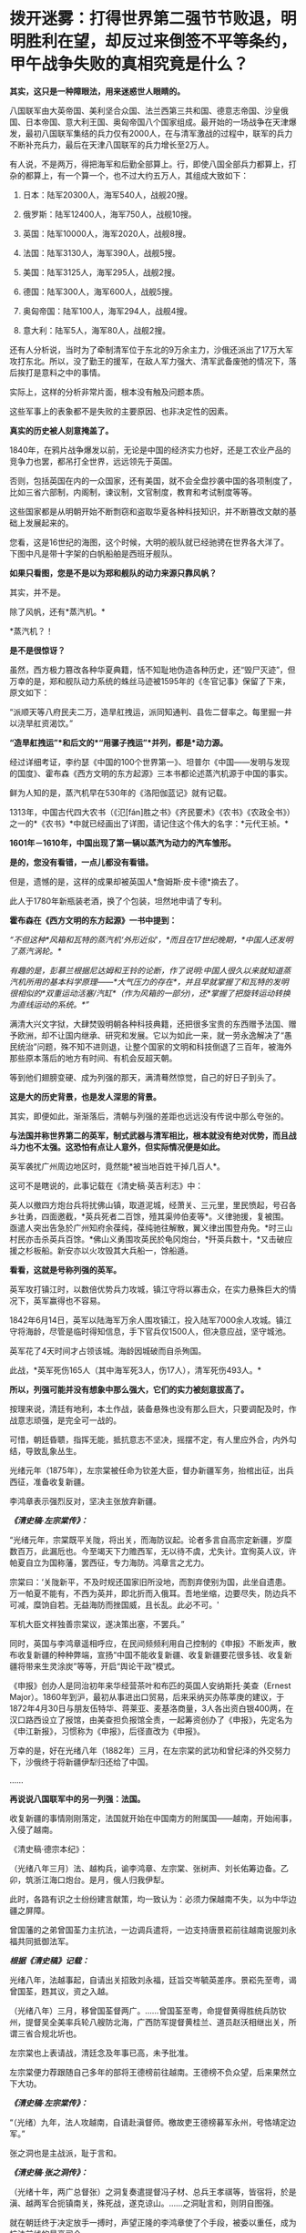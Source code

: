 * 拨开迷雾：打得世界第二强节节败退，明明胜利在望，却反过来倒签不平等条约，甲午战争失败的真相究竟是什么？
*其实，这只是一种障眼法，用来迷惑世人眼睛的。*

八国联军由大英帝国、美利坚合众国、法兰西第三共和国、德意志帝国、沙皇俄国、日本帝国、意大利王国、奥匈帝国八个国家组成。最开始的一场战争在天津爆发，最初八国联军集结的兵力仅有2000人，在与清军激战的过程中，联军的兵力不断补充兵力，最后在天津八国联军的兵力增长至2万人。

[[./img/61-0.jpeg]]

有人说，不是两万，得把海军和后勤全部算上。行，即使八国全部兵力都算上，打杂的都算上，有一个算一个，也不过大约五万人，其组成大致如下：

1. 日本：陆军20300人，海军540人，战舰20搜。

2. 俄罗斯：陆军12400人，海军750人，战舰10搜。

3. 英国：陆军10000人，海军2020人，战舰8搜。

4. 法国：陆军3130人，海军390人，战舰5搜。

5. 美国：陆军3125人，海军295人，战舰2搜。

6. 德国：陆军300人，海军600人，战舰5搜。

7. 奥匈帝国：陆军100人，海军294人，战舰4搜。

8. 意大利：陆军5人，海军80人，战舰2搜。

还有人分析说，当时为了牵制清军位于东北的9万余主力，沙俄还派出了17万大军攻打东北。所以，没了勤王的援军，在敌人军力强大、清军武备废弛的情况下，落后挨打是意料之中的事情。

[[./img/61-1.jpeg]]

[[./img/61-2.jpeg]]

实际上，这样的分析非常片面，根本没有触及问题本质。

这些军事上的表象都不是失败的主要原因、也非决定性的因素。

*真实的历史被人刻意掩盖了。*

1840年，在鸦片战争爆发以前，无论是中国的经济实力也好，还是工农业产品的竞争力也罢，都吊打全世界，远远领先于英国。

否则，包括英国在内的一众国家，还有美国，就不会全盘抄袭中国的各项制度了，比如三省六部制，内阁制，谏议制，文官制度，教育和考试制度等等。

这些国家都是从明朝开始不断剽窃和盗取华夏各种科技知识，并不断篡改文献的基础上发展起来的。

您看，这是16世纪的海图，这个时候，大明的舰队就已经驰骋在世界各大洋了。下图中凡是带十字架的白帆船舶是西班牙舰队。

[[./img/61-3.jpeg]]

[[./img/61-4.jpeg]]

[[./img/61-5.jpeg]]

[[./img/61-6.jpeg]]

[[./img/61-7.jpeg]]

[[./img/61-8.jpeg]]

*如果只看图，您是不是以为郑和舰队的动力来源只靠风帆？*

其实，并不是。

除了风帆，还有*蒸汽机。*

*蒸汽机？！

*是不是很惊讶？*

虽然，西方极力篡改各种华夏典籍，恬不知耻地伪造各种历史，还“毁尸灭迹”，但万幸的是，郑和舰队动力系统的蛛丝马迹被1595年的《冬官记事》保留了下来，原文如下：

“派顺天等八府民夫二万，造旱舡拽运，派同知通判、县佐二督率之。每里掘一井以浇旱舡资渴饮。”

*“造旱舡拽运”*和后文的*“用骡子拽运”*并列，都是*动力源。*

经过详细考证，李约瑟《中国的100个世界第一》、坦普尔《中国------发明与发现的国度》、霍布森《西方文明的东方起源》三本书都论述蒸汽机源于中国的事实。

鲜为人知的是，蒸汽机早在530年的《洛阳伽蓝记》就有记载。

1313年，中国古代四大农书（《氾[fán]胜之书》《齐民要术》《农书》《农政全书》）之一的*《农书》*中就已经画出了详图，请记住这个伟大的名字：*元代王祯。*

[[./img/61-9.jpeg]]

*1601年－1610年，中国出现了第一辆以蒸汽为动力的汽车雏形。*

*是的，您没有看错，一点儿都没有看错。*

但是，遗憾的是，这样的成果却被英国人*詹姆斯·皮卡德*摘去了。

此人于1780年新瓶装老酒，换了个包装，坦然地申请了专利。

*霍布森在《西方文明的东方起源》一书中提到：*

/“不但这种*风箱和瓦特的蒸汽机‘外形近似'，*而且在17世纪晚期，*中国人还发明了蒸汽涡轮。*/

/有趣的是，彭慕兰根据尼达姆和王铃的论断，作了说明:中国人很久以来就知道蒸汽机所用的基本科学原理------*大气压力的存在*，并且早就掌握了和瓦特的发明很相似的*双重运动活塞/汽缸*（作为风箱的一部分)，还*掌握了把旋转运动转换为直线运动的系统。*”/

满清大兴文字狱，大肆焚毁明朝各种科技典籍，还把很多宝贵的东西赠予法国、赠予欧洲，却不让国内继承、研究和发展。它以为如此一来，就一劳永逸解决了“愚民统治”问题，殊不知不进则退，让整个国家的文明和科技倒退了三百年，被海外那些原本落后的地方有时间、有机会反超天朝。

等到他们翅膀变硬、成为列强的那天，满清蓦然惊觉，自己的好日子到头了。

*这是大的历史背景，也是发人深思的背景。*

其实，即便如此，渐渐落后，清朝与列强的差距也远远没有传说中那么夸张的。

*与法国并称世界第二的英军，制式武器与清军相比，根本就没有绝对优势，而且战斗力也不太强。这恐怕有点让人意外，但实际情况便是如此。*

英军袭扰广州周边地区时，竟然能*被当地百姓干掉几百人*。

这可不是瞎说的，此事记载在《清史稿·英吉利志》中：

英人以撤四方炮台兵将扰佛山镇，取道泥城，经萧关、三元里，里民愤起，号召各乡壮勇，四面邀截，*英兵死者二百馀，殪其渠帅伯麦等*。义律驰援，复被围。亟遣人突出告急於广州知府余葆纯，葆纯驰往解散，翼义律出围登舟免。*时三山村民亦击杀英兵百馀。*佛山义勇围攻英民於龟冈炮台，*歼英兵数十，*又击破应援之杉板船。新安亦以火攻毁其大兵船一，馀船遁。

*看看，这就是号称列强的英军。*

英军攻打镇江时，以数倍优势兵力攻城，镇江守将以寡击众，在实力悬殊巨大的情况下，英军赢得也不容易。

1842年6月14日，英军以陆海军万余人围攻镇江，投入陆军7000余人攻城。镇江守将海龄，尽管是临时得知信息，手下官兵仅1500人，但决意应战，坚守城池。

英军花了4天时间才占领该城。海龄因城破而自杀殉国。

此战，*英军死伤165人（其中海军死3人，伤17人），清军死伤493人。*

*所以，列强可能并没有想象中那么强大，它们的实力被刻意拔高了。*

按理来说，清廷有地利，本土作战，装备悬殊也没有那么巨大，只要调配及时，作战意志顽强，是完全可一战的。

可惜，朝廷昏聩，指挥无能，抵抗意志不坚决，摇摆不定，有人里应外合，内外勾结，导致乱象丛生。

光绪元年（1875年），左宗棠被任命为钦差大臣，督办新疆军务，抬棺出征，出兵西征，准备收复新疆。

李鸿章表示强烈反对，坚决主张放弃新疆。

*/《清史稿·左宗棠传》：/*

“光绪元年，宗棠既平关陇，将出关，而海防议起。论者多言自高宗定新疆，岁糜数百万，此漏卮也。今至竭天下力赡西军，无以待不虞，尤失计。宜徇英人议，许帕夏自立为国称藩，罢西征，专力海防。鸿章言之尤力。

宗棠曰：‘关陇新平，不及时规还国家旧所没地，而割弃使别为国，此坐自遗患。万一帕夏不能有，不西为英并，即北折而入俄耳。吾地坐缩，边要尽失，防边兵不可减，糜饷自若。无益海防而挫国威，且长乱。此必不可。'

军机大臣文祥独善宗棠议，遂决策出塞，不罢兵。”

同时，英国与李鸿章遥相呼应，在民间频频利用自己控制的《申报》不断发声，散布收复新疆的种种弊端，宣扬“中国不能收复新疆、收复新疆要花很多钱、收复新疆将带来生灵涂炭”等等，开启“舆论干政”模式。

《申报》创办人是同治初年来华经营茶叶和布匹的英国人安纳斯托·美查（Ernest
Major）。1860年到沪，最初从事进出口贸易，后来采纳买办陈莘庚的建议，于1872年4月30日与朋友伍特华、蒋莱亚、麦基洛商量，3人各出资白银400两，在汉口路西设立了报馆，由美查担负报馆全责，一起筹资创办了《申报》，先定名为《申江新报》，习惯称为《申报》，后径直改为《申报》。

万幸的是，好在光绪八年（1882年）三月，在左宗棠的武功和曾纪泽的外交努力下，沙俄终于将新疆伊犁归还给了中国。

......

*再说说八国联军中的另一列强：法国。*

收复新疆的事情刚刚落定，法国就开始在中国南方的附属国------越南，开始闹事，入侵了越南。

《清史稿·德宗本纪》：

（光绪八年三月）法、越构兵，谕李鸿章、左宗棠、张树声、刘长佑筹边备。乙卯，筑浙江海口炮台。是月，俄人归我伊犁。

此时，各路有识之士纷纷建言献策，均一致认为：必须力保越南不失，以为中华边疆之屏障。

曾国藩的之弟曾国荃力主抗法，一边调兵遣将，一边支持唐景崧前往越南说服刘永福共同抵御法军。

*/根据《清史稿》记载：/*

光绪八年，法越事起，自请出关招致刘永福，廷旨交岑毓英差序。景崧先至粤，谒曾国荃，韪其议，资之入越。

（光绪八年）三月，移曾国荃督两广。......曾国荃至粤，命提督黄得胜统兵防钦州，提督吴全美率兵轮八艘防北海，广西防军提督黄桂兰、道员赵沃相继出关，所谓三省合规北圻也。

左宗棠也上表请战，清廷念及年事已高，未予批准。

左宗棠便力荐跟随自己多年的部将王德榜前往越南。王德榜不负众望，后来果然立下大功。

/*《清史稿·左宗棠传》：*/

“（光绪）九年，法人攻越南，自请赴滇督师。檄故吏王德榜募军永州，号恪靖定边军。”

张之洞也是主战派，耻于言和。

/*《清史稿·张之洞传》：*/

（光绪十年，两广总督张）之洞复奏遣提督冯子材、总兵王孝祺等，皆宿将，於是滇、越两军合扼镇南关，殊死战，遂克谅山。......之洞耻言和，则阴自图强。

就在朝廷终于决定放手一搏时，声望正隆的李鸿章使了个手段，被委以重任，成为抗法前线的最高司令。

*然而，这家伙压根儿没去越南，而是掉头跑去上海，找法国人议和去了！*

[[./img/61-10.jpeg]]

/*《清史稿·越南传》中是这样记载的，这点不会冤枉李大人：*/

（光绪九年）三月，法军破南定。帝谕广西布政使徐延旭出关会商，黄桂兰、赵沃筹防。李鸿章丁忧，夺情回北洋大臣任，鸿章恳辞。至是，命鸿章赴广东督办越南事宜，粤、滇、桂三省防军均归节制。

*鸿章奏拟赴上海统筹全局。*

法使宝海在天津议约久不协，奉调回国，以参赞谢满禄代理。

*刘永福与法人战於河内之纸桥，大破法军，阵斩法将李成利，*越王封永福一等男。徐延旭奏留唐景崧防营效用，并陈永福战绩。帝促李鸿章回北洋大臣任，并询法使脱利古至沪状，令鸿章定期会议。

脱利古询鸿章：‘是否助越？'鸿章仍以边界、剿匪为辞，而法兵已转攻顺化国都，迫其议约。鸿章与法新使德理议不就，法兵声言犯粤，广东戒严。

法国人的心思很简单，想以武力威胁，换取好处，稍有小胜之后，就梦想逼迫中国签署不平等条约。

可是，在越作战的清军不断与法军交战，且愈战愈勇，而法军太不争气，偶有小胜之后便是遭遇大败，导致议和之事一波三折。

当法国人发现清军战斗意志顽强，且坚决作战到底时，他们绝望了。因为再打下去，根本就没有任何胜算。这可怎么办？

于是，他们主动提出签约。

这下，可把一直苦于议和而没有进展的李鸿章高兴坏了。

李鸿章想趁早完成任务，法国人要什么条件，统统答应，满足他们好了。

光绪十年四月，李鸿章与法总兵*福禄诺*在天津商订条款，谕滇、桂防军候旨进止。鸿章旋以和约五款入告，大略言：“中国南界毗连北圻，法国任保护，不虞侵占。中国应许於毗连北圻之边界，法、越货物听其运销，将来法与越改约，决不插入伤中国体面之语。

朝旨报可，予鸿章全权画押。

既而法公使以简明条约法文与汉文不符相诘，帝责鸿章办理含混，舆论均集矢鸿章，指为“通夷”。

根据清史稿上述记载，签约时，李鸿章立即要求前线停止进攻，然后与法国总兵福禄诺在天津订立条款，双方签字画押。

可是，令人震惊的事情发生了，签约之后，法国人居然说，条约的中文版本与法文版本严重不符！

一时，舆论哗然，群情激奋，李鸿章被指“通夷”，里通外敌。因为条款不符，法国人也不答应。

眼见双方剑拔弩张，准备继续开战，李鸿章非常郁闷，不想重启战端。

他可是淮军领袖，门生故吏遍布天下。

他立刻给自己的老部下、时任广西巡抚的潘鼎新送去了一封密信。潘鼎新坚决执行李鸿章的旨意，想尽各种办法使坏，拖延战事。

哪怕是光绪下旨，潘鼎新也阳奉阴违，找各种借口推脱，一会儿奏报粮草不足，一会儿又说武器弹药不够充盈，无法作战。

这个狗腿子不仅自己大打太极，还设法阻止冯子材作战。潘鼎新不仅一路狂退，还在前线将领那里散布消极消息：

有什么好打的，很快就会议和，这些事最终还是要靠外交来解决的。

/*《清史稿·冯子材传》：*/

（冯子材要出战）潘鼎新止之，群议亦不欲战。子材力争，亲率勤军袭文渊，於是三至关外矣。宵薄敌垒，斩虏多。

当前线战事紧张时，张之洞被从山西巡抚任上火线提拔为两广总督。

张之洞到任后，首先支持唐景崧招募将士，整军备战，接着又恭请老将冯子材出山。上阵父子兵，冯子材亲率两个儿子冲锋陷阵，一路追杀法军，法国人丢盔弃甲，落荒而逃。

跟随左宗棠多年的楚军老将王德榜参战后，虽然率领的主力只是临时募集的士兵，并非精锐之师，但在高昂的士气下，仍旧打得法军屁滚尿流。

*当时，英国海军称霸世界，法国陆军号称第一。*

/1885年（光绪十一年），清军大败法国的海陆军。/

/在镇南关，法军大败，被清军一路追杀；/

/在镇海，侵华海军司令孤拔被清军轰死；/

/在台湾淡水，法军的军旗，也被清军夺走；/

/....../

*这一仗，法国颜面扫地，所谓的强国光环也黯然无光。*

在这样形势大好的局面下，谁都没有料到李鸿章竟会满足洋人各种无理要求，与之签订丧权辱国的不平等条约。

[[./img/61-11.jpeg]]

*那么，问题来了，为什么李鸿章要这么做呢？*

原来，李鸿章开办的“洋务运动”，其实就是*逢洋必跪*的运动（这也是崇洋媚外的开始）。

这一切得从洋务运动兴起的背景，以及一个名叫*李提摩太*的传教士说起。

如果给来华传教士列个排名，论对中国历史的深刻影响，李提摩太可能要超越利玛窦和他的继任者龙华民。

[[./img/61-12.jpeg]]

*李提摩太拉曾国藩、李鸿章入会，还忽悠了光绪。*

要厘清中国近代的历史认清一些真相，无论如何都绕不开一直无形的大手，------来自海外的资本财阀。而这是历史书中恰恰缺失的那部分内容。

1759
年末，瑞典东印度公司“卡尔王子号“抵达中国广东。船上的犹太商人是国际公鸡会成员，他们登陆后举行了庆贺集会，这是有史可考的公鸡会在中国活动的最早记录。

1768年，英格兰总会辖下的谊庐第407分会在广东举行集会。鸦片战争后，随着大量涌入的外国商人和军队，共济会也在中国沿海依照通商条约开放的港口城市逐渐建立起来：上海、宁波、天津、九江、青岛、威海、南京、北京、哈尔滨、成都......

曾国藩是军机大臣穆彰阿的得意弟子，十年间被提拔了七次。

1851年，太平天国运动爆发。鉴于国库空虚，军备松弛，*刚刚继位的咸丰下旨令回乡丁忧的曾国藩和湖南巡抚张亮基合作组织团练，镇压起义。*

湘军由此成立，其后十年间不断壮大。

为了消灭太平军，曾氏家族齐上阵，并在军中担任要职。太平军其实并没有那么强，却因为“飞鸟尽，良弓藏”的道理，拖着打了十年。太平军被消灭后，湘军怎么办？要解散吗？

曾家靠战功获得地位，一旦解散，后果实难预料。树大招风，遭人忌恨，政敌也不少啊。

*由于前路难测，曾家人屡屡向曾国藩进言举事。曾国藩当时也很纠结。平心而论，当时如果举事，成功几率很大。*

但他为什么最后放弃了呢？

因为他意识到了一个*关键问题。*

在与太平军交战的十年间，双方都是靠着对外军购，靠着洋人输送的军备作战。所以，*影响最终结果的，并不是交战双方，而是幕后的资本。*

倘若举事，他也只是建立了一个类似太平军的政权而已。

下一个来打自己的会是谁？是李鸿章的淮军吗？

在没有展现出绝对的优势实力前，外国各方势力仍旧认为清廷才是最终可以谈判和获利的最佳对象。

有鉴于此，*曾国藩彻底放弃了称帝的打算。*

李鸿章与曾国藩处于相同位置，自然能感同身受。既然称帝不是出路，地方割据也毫无前途，那么*唯一的办法就是回到原有体系下继续做官，与洋人通力合作，逼退政敌，巩固地位了。*

*于是，洋务运动便在这样的背景下被提了出来。*

看到这里，也许你就明白了，疑古派和崇洋派是如何兴起的。

公鸡会到处建会馆，刻意营造了一种“精英文化圈”，但凡加入其中，就能与众不同，给人的感觉就是身份、地位、人脉的象征。

*为了扩大洋务运动的影响，李鸿章相中了一个传教士李提摩太，加以重点培养。*

[[./img/61-13.jpeg]]

李提摩太（Timothy
Richard，1845-1919）英国国教浸礼会传教士、公鸡会员，23岁加入伦敦浸礼会后，自愿到中国传教。

他于1870年12月抵达上海，效仿利玛窦传教。他以中国士民乐于接受的方式传布新教，*重点吸引中国知识分子和上层官员等社会精英*，与李鸿章、张之洞等诸多官员皆有较深的私人交往，张之洞曾拨款一千两资助广学会。*凡是社会各界有影响力的人物，李提摩太都积极结交*，包括曾国荃、左宗棠、康有为、孙中山等等。

[[./img/61-14.jpeg]]

*以下引用何新研究资料：*

1880年9月李提摩太与李鸿章在天津初次会面，得到李鸿章支持，去当时遭受旱灾而富产煤矿的山西赈灾，同时为中国官员宣讲西方科技及传教。他为此花费1000英镑购买书籍及仪器，匆忙补课自修，而后向中国官绅宣讲哥白尼发现天心说的秘密、化学的奥秘、蒸汽机带给人类的福利、电力的奇迹等科普知识，并作示范表演，吸收信众。

1886年，李提摩太来到北京，主要进行演讲和著述。其后在上海出版了《七国新学备要》，介绍西方英法等各国的教育情况，他在书中建议清朝政府每年应当拿出100万两白银作为教育改革的经费。

1886年11月，李提摩太移居北京，受曾纪泽（曾国藩之子）委托，担任曾家私人教师，为曾氏子侄教授英文。

1890年，李提摩太应李鸿章之约，去天津任英文的《中国时报》的中文版主笔，该报经常发表呼吁和引导清朝改革的社论。

1891年10月，李提摩太到上海主持共济会基金在华设立的宣传机构“同文书会”。奉英国共济会指示，李提摩太接替韦廉臣担任该会督办（后改称总干事）。

同文书会又称广学会。此后李提摩太长期负责广学会的工作（1891年-1916年），他主持该会达二十五年之久，出版《万国公报》等十几种报刊。

*广学会表面是一家宗教性出版机构*，实际是一家兼具情报职能，为英国M5*（军情5处）*和共济会收集信息的情报机构。广学会先后在华出版2000多种书籍和小册子，是中国规模最大的出版机构之一。

李提摩太主持翻译了一些著名书籍，这些著作对当时中国社会思潮变化影响很大，在相当程度上引导了19世纪末的改革思潮。

李提摩太本人中文很好，他的主要译著有：《在华四十五年》（回忆录）、《七国新学备要》、《天下五大洲各大国》、《百年一觉》、《欧洲八大帝王传》、《泰西新史揽要》、《新政策》等20多种。

其中《泰西新史揽要》为英国马恳西所著，由李提摩太和蔡尔康（1851~1921）合译，1895年出版。内容是介绍19世纪欧美各国政治变法的历史，出版后风行一时，印行3万部。此书通过翁同和推荐给光绪帝，是戊戌变法时期光绪帝手边榻前的主要参考书之一。

李提摩太的传教方式类似于利玛窦。他接受“利玛窦规矩”，以中国士民乐于接受的方式传布新教。重点是吸引中国知识分子和上层官员等社会精英。他和许多政府官员，如李鸿章、张之洞都有较深的私人交往，张之洞曾拨款一千两资助广学会。李提摩太所结交的各界有影响的社会人物，包括如：李鸿章、张之洞、曾国荃、左宗棠、康有为、孙中山等，都曾经与他关系密切。

在戊戌变法发生前夜，李提摩太在北京结识梁启超、康有为，并建立了良好的个人关系。

李提摩太曾聘用梁启超担任他的私人中文秘书，并对其积极施加思想影响，甚至耳提面命，由梁启超撰写了大量影响很大的时论文章。梁氏《饮冰室文集》中许多热情宣传泰西政治经济制度的文章，实际都是受到李提摩太影响的。

*/在甲午战争、戊成变法、义和团运动期间，李提摩太积极活动于满清上层人士之间，多次建议将中国置于英国“保护＂之下，聘请外国人参加政府。在他写给英国共济会和政府的报告中说：/*

*/“我们只要更多地控制主要的大学、主要的报纸、主要的杂志和一般的新读物，通过控制这些东西和控制中国的舆论领袖，我们就控制了这个国家的头脑和背脊骨”。/*

在甲午战争、戊戌变法、义和团运动期间，李提摩太积极活动于上层人士之间，为英国政府收集和掌握动态，协调社会关系。李提摩太对19世纪末中国的变法维新运动及社会变动有很大的影响力。

1902年，山西发生教案，西太后请他协助处理。事件解决后，慈禧同意请他开办山西大学堂，聘他为山西大学堂西学书斋总理，可以自由往来于北京、上海、太原之间。清政府还赐他头品顶戴，二等双龙宝星，并诰封三代。

【策划组建中美英日四国一体化联邦】

戊戌变法运动期间，甲午战争时期担任日本首相的伊藤博文卸职后来中国访问。

（据日本共济会史料，伊藤博文也是日本共济会高端会员)

李提摩太向变法运动的舆论领袖康有为等人建议，请他们进言光绪帝，聘请伊藤博文为帝的私人顾问，付以事权。一些变法派官员在伊藤抵华后，即纷纷上书光绪帝，请求朝廷重用伊藤博文为顾问，帮助设计中国的新法和推进变法改革。光绪准备采纳。

*荣禄等守旧官员知悉此事后，非常震惊。*

*御史杨崇伊将此事密奏慈禧太后，称：“风闻东洋故相伊藤博文，将专政柄。伊藤果用，则祖宗所传之天下，不啻拱手让人。＂*

这引起慈禧太后的警觉，担心光绪此举会使得满清失去对政权的控制力。她在9月19日（八月初四）由颐和园紧急赶回到紫禁城，当面了解光绪帝对伊藤的想法并阻拦，使得此事未果。

李提摩太还向康有为等人提议，由英国作为总领袖，中国与美英日三国合组高层政治机构，建立一个“中美英日合邦”议会------此为近年国内西化派再度提出的“中一美国”共治合体政治经济模式的前身。

康有为对组建这个政治共同体表示十分热情。在康有为的支持下，变法派官员杨深秀遂于1898年9月20日（八月初五）上书光绪帝：

“臣尤伏愿我上早定大计，固结英、美、日本三国，勿嫌合邦之名之不美也。”

另一变法派官员宋伯鲁也于9月21日（八月初六）上书称：

“渠（李提摩太）之来华也，拟联合中国、日本、美国及英国为合邦，共选通达时务、晓畅各国掌故者百人，专理四国兵政税则及一切外交等事，别练兵若干营，以资御侮。............今拟请上速简通达外务、名震地球之重臣，如大学士李鸿章者，往见该教士李提摩太及日相伊藤博文，与之商酌办法。”

这就是说，这些重臣*建议将中国军事、财税、外交的国家大权*，拱手全部奉献于*李提摩太、伊藤博文*等外人之手。

慈禧太后于9月19日（八月初四）返回紫禁城后，于9月20至21日获知此事，觉得事态严重，担心光绪引入外人顾问一旦成立四国联合内阁后满清由此而失去对权力的控制。遂决议变政，削弱光绪的决策权，慈禧亲自训政，从而结束了戊戌变法运动。

变法失败，康有为在与李提摩太会面后，即在国际共济会兄弟们的暗助下，逃脱而出国流亡。

1901年庚子事变之后，李提摩太建议美国等西方政府用一部分中国的赔款，在北京、山西等地设立大学，培养具有西化思想的人才。

[[./img/61-15.jpeg]]

他在报告中写道，只要在这里更多地控制主要的大学、主要的杂志，还有一些新读物，通过控制这些东西，控制这里的意见L袖，那我们就等于控制了这里的头脑和脊梁骨。

1916年李提摩太回国，出版了《留华45年回忆录》，并于1919年4月20日在伦敦去世。

[[./img/61-16.jpeg]]

[[./img/61-17.jpeg]]

新教浸礼会与共济会一直关系密切，直到现代仍然如此。1993年6月15日至17日的南方浸礼大会（SBC）年会期间，承认"现在很多杰出的基督徒和南方浸礼会教友都是共济会成员”。

*人们惊异地发现，曾国藩也加入了公鸡会和浸礼会。*

李鸿章因为得到罗家的大力支持，才建立了淮军，与湘军一起消灭了太平天国。而淮军则是北洋军阀的基础，近代中国军队更是由此发展而来。

有意思的是，太平天国与传教士也有着千丝万缕的关系。

洪秀全在自述材料中叙说了自己于1836年春第二次到广州参加科考时，得到中国传教士梁阿发散布的传道小册子《劝世良言》并开始信仰上帝的经过。

1847年春，洪秀全到广州美国传教士罗孝全处学习基督教道，并请求为其洗礼。虽然因为误信谗言、在答辩时提出生活费问题，从而造成洗礼受阻，但两人此后仍有交集，并互相利用，具体如图所示。由于*洪秀全坚持天父（上帝）高于耶稣*，此后二人分道扬镳，太平天国也失去了JD教的支持与认可。

甲午战争后，李鸿章朝堂失势，袁世凯改投翁同龢门下。

这时，李中堂发现自己提拔上来的那些洋务运动骨干，竟然使唤不动了。

*在此背景下，他筹划了一次欧洲之行，计划将国外的新力量引入国内，以此证明自己。*

李鸿章在法国受到了罗家的高规格接待。

此后，就在同一年，隐身于东印度公司和沙逊家族背后的罗家开始独立以自己的名义进入中国。

1897年，犹大牧师罗沙第成立福公司（PeKing Syndicate
Limited），注册地为英国，注册资金2万英镑，注册名为“福公司”，如前文所示，通过香港的一番操作，*对方为李鸿章提供献金，**李鸿章与罗家一起成为福公司的股东。*

这个福公司的英文可以细品，辛迪加是什么？

*间谍？刺客？还有什么？*

玩过魔兽世界肯定不会陌生。游戏里面就有一个刺客组织，名曰辛迪加。

在游戏里，辛迪加是由人类组成的复杂的*盗匪犯罪组织*，占据着奥特兰克山脉与希尔斯布莱德丘陵的部分地区。

[[./img/61-18.jpeg]]

有了李中堂的保驾护航，刚刚成立的新公司顺利拿下了陕西、河南等多地的采矿权，业务涉及筑路、电力、基建。

清朝覆灭后，历经军阀、日据、民国大约60年，福公司的业务都没有受到太大影响，直到1952才退出大陆。

美国曾以一国之力偷窃英国的纺织业技术，而英国的纺织业则是中国窃取而去的。

李鸿章有四儿两女，大儿子李经方并非亲生（从六弟李昭庆那里过继而来，娶四川总督的女儿为妻），弃政后在国外经商，留在海外。

三儿子李经迈英语很好，*与洋人关系不错，*在上海购置了大量的房产，*藏品数量为上海之最。*

[[./img/61-19.jpeg]]

就是这两个儿子，与伍秉鉴一起，都是东印度公司的股东，据说就是他们将天蚕丝的蚕蛹技术卖给了该公司。

期间，有多少家族和势力充当了代理人？不得而知，但也不难发现。

*那个年代，放眼整个亚洲，除了中国是半殖民状态之外，其他地方已经全部沦陷了。*

*可萨犹大家族罗氏在中国：李鸿章、宋子文、虞洽卿等等都是其代理人。*

[[./img/61-20.jpeg]]

*恩格斯曾于1846年9月1日撰文指出：*

“决定法国命运的不是土伊勒里宫，也不是贵族院，甚至也不是众议院，......
而是路特希尔德先生、富尔德先生和巴黎其他的大银行家......”

/这里提到的“路特希尔德”就是罗斯柴尔德“Rothchild”的音译。翻译的差别源于英德法语的不同读音。由英语发音译过来就是罗斯柴尔德，德语发音译过来就是路特希尔德、法语洛克希德。/

***关注我，关注《昆羽继圣》，关注文史科普与生活资讯，发现一个不一样而有趣的世界*** 

[[./img/61-21.jpeg]]

